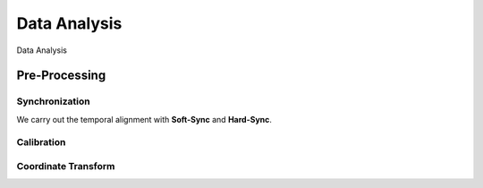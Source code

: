 Data Analysis
===================

.. autosummary::
   :toctree: generated

Data Analysis

Pre-Processing
--------------

Synchronization
~~~~~~~~~~~~~~~
We carry out the temporal alignment with **Soft-Sync** and **Hard-Sync**. 




Calibration
~~~~~~~~~~~





Coordinate Transform
~~~~~~~~~~~~~~~~~~~~



